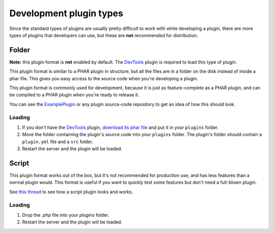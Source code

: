 .. _development_plugin_formats:

Development plugin types
~~~~~~~~~~~~~~~~~~~~~~~~

Since the standard types of plugins are usually pretty difficult to work with while developing a plugin, there are more types of plugins that developers can use, but these are **not** recommended for distribution.

Folder
------

**Note:** this plugin format is **not** enabled by default. The `DevTools`_ plugin is required to load this type of plugin.

This plugin format is similar to a PHAR plugin in structure, but all the files are in a folder on the disk instead of inside a phar file.
This gives you easy access to the source code when you're developing a plugin.

This plugin format is commonly used for development, because it is just as feature-complete as a PHAR plugin, and can be compiled to a PHAR plugin when you're ready to release it.

You can see the `ExamplePlugin <https://github.com/pmmp/ExamplePlugin>`_ or any plugin source-code repository to get an idea of how this should look.

Loading
=======

1. If you don't have the `DevTools`_ plugin, `download its phar file <https://github.com/pmmp/DevTools/releases/latest>`_ and put it in your ``plugins`` folder.
2. Move the folder containing the plugin's source code into your ``plugins`` folder. The plugin's folder should contain a ``plugin.yml`` file and a ``src`` folder.
3. Restart the server and the plugin will be loaded.


Script
------

This plugin format works out of the box, but it's not recommended for production use, and has less features than a normal plugin would.
This format is useful if you want to quickly test some features but don't need a full-blown plugin.

See `this thread <https://forums.pocketmine.net/threads/new-plugin-scripting-format-draft.8335/>`_ to see how a script plugin looks and works.

Loading
=======

1. Drop the `.php` file into your `plugins` folder.
2. Restart the server and the plugin will be loaded.

.. _DevTools: https://github.com/pmmp/DevTools/releases
